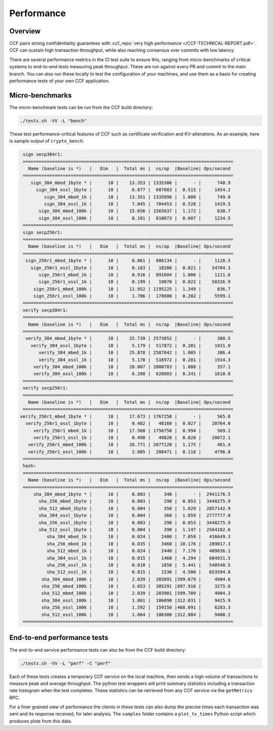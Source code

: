 Performance
===========

Overview
--------

CCF pairs strong confidentiality guarantees with :ccf_repo:`very high performance </CCF-TECHNICAL-REPORT.pdf>`. CCF can sustain high transaction throughput, while also reaching consensus over commits with low latency.

There are several performance metrics in the CI test suite to ensure this, ranging from micro-benchmarks of critical systems to end-to-end tests measuring peak throughput. These are run against every PR and commit to the main branch. You can also run these locally to test the configuration of your machines, and use them as a basis for creating performance tests of your own CCF application.

Micro-benchmarks
----------------

The micro-benchmark tests can be run from the CCF build directory:

.. code-block:: bash

    ./tests.sh -VV -L "bench"

These test performance-critical features of CCF such as certificate verification and KV-alterations. As an example, here is sample output of ``crypto_bench``:

.. code-block:: bash

    sign secp384r1:
    ===============================================================================
      Name (baseline is *)   |   Dim   |  Total ms |  ns/op  |Baseline| Ops/second
    ===============================================================================
       sign_384_mbed_1byte * |      10 |    13.353 | 1335306 |      - |      748.9
         sign_384_ossl_1byte |      10 |     6.877 |  687683 |  0.515 |     1454.2
            sign_384_mbed_1k |      10 |    13.351 | 1335096 |  1.000 |      749.0
            sign_384_ossl_1k |      10 |     7.045 |  704453 |  0.528 |     1419.5
          sign_384_mbed_100k |      10 |    15.656 | 1565637 |  1.172 |      638.7
          sign_384_ossl_100k |      10 |     8.101 |  810073 |  0.607 |     1234.5
    ===============================================================================
    sign secp256r1:
    ===============================================================================
      Name (baseline is *)   |   Dim   |  Total ms |  ns/op  |Baseline| Ops/second
    ===============================================================================
     sign_256r1_mbed_1byte * |      10 |     8.861 |  886134 |      - |     1128.5
       sign_256r1_ossl_1byte |      10 |     0.183 |   18280 |  0.021 |    54704.3
          sign_256r1_mbed_1k |      10 |     8.916 |  891604 |  1.006 |     1121.6
          sign_256r1_ossl_1k |      10 |     0.199 |   19870 |  0.022 |    50326.9
        sign_256r1_mbed_100k |      10 |    11.952 | 1195225 |  1.349 |      836.7
        sign_256r1_ossl_100k |      10 |     1.786 |  178600 |  0.202 |     5599.1
    ===============================================================================
    verify secp384r1:
    ===============================================================================
      Name (baseline is *)   |   Dim   |  Total ms |  ns/op  |Baseline| Ops/second
    ===============================================================================
     verify_384_mbed_1byte * |      10 |    25.739 | 2573852 |      - |      388.5
       verify_384_ossl_1byte |      10 |     5.179 |  517872 |  0.201 |     1931.0
          verify_384_mbed_1k |      10 |    25.878 | 2587842 |  1.005 |      386.4
          verify_384_ossl_1k |      10 |     5.170 |  516972 |  0.201 |     1934.3
        verify_384_mbed_100k |      10 |    28.007 | 2800703 |  1.088 |      357.1
        verify_384_ossl_100k |      10 |     6.208 |  620803 |  0.241 |     1610.8
    ===============================================================================
    verify secp256r1:
    ===============================================================================
      Name (baseline is *)   |   Dim   |  Total ms |  ns/op  |Baseline| Ops/second
    ===============================================================================
   verify_256r1_mbed_1byte * |      10 |    17.673 | 1767258 |      - |      565.8
     verify_256r1_ossl_1byte |      10 |     0.482 |   48160 |  0.027 |    20764.0
        verify_256r1_mbed_1k |      10 |    17.568 | 1756758 |  0.994 |      569.2
        verify_256r1_ossl_1k |      10 |     0.498 |   49820 |  0.028 |    20072.1
      verify_256r1_mbed_100k |      10 |    20.771 | 2077120 |  1.175 |      481.4
      verify_256r1_ossl_100k |      10 |     2.085 |  208471 |  0.118 |     4796.8
    ===============================================================================
    hash:
    ===============================================================================
      Name (baseline is *)   |   Dim   |  Total ms |  ns/op  |Baseline| Ops/second
    ===============================================================================
        sha_384_mbed_1byte * |      10 |     0.003 |     340 |      - |  2941176.5
          sha_256_mbed_1byte |      10 |     0.003 |     290 |  0.853 |  3448275.9
          sha_512_mbed_1byte |      10 |     0.004 |     350 |  1.029 |  2857142.9
          sha_384_ossl_1byte |      10 |     0.004 |     360 |  1.059 |  2777777.8
          sha_256_ossl_1byte |      10 |     0.003 |     290 |  0.853 |  3448275.9
          sha_512_ossl_1byte |      10 |     0.004 |     390 |  1.147 |  2564102.6
             sha_384_mbed_1k |      10 |     0.024 |    2400 |  7.059 |   416649.3
             sha_256_mbed_1k |      10 |     0.035 |    3460 | 10.176 |   289017.3
             sha_512_mbed_1k |      10 |     0.024 |    2440 |  7.176 |   409836.1
             sha_384_ossl_1k |      10 |     0.015 |    1460 |  4.294 |   684931.5
             sha_256_ossl_1k |      10 |     0.018 |    1850 |  5.441 |   540540.5
             sha_512_ossl_1k |      10 |     0.015 |    1530 |  4.500 |   653594.8
           sha_384_mbed_100k |      10 |     2.039 |  203891 |599.679 |     4904.6
           sha_256_mbed_100k |      10 |     3.053 |  305291 |897.916 |     3275.6
           sha_512_mbed_100k |      10 |     2.039 |  203901 |599.709 |     4904.3
           sha_384_ossl_100k |      10 |     1.061 |  106090 |312.031 |     9425.9
           sha_256_ossl_100k |      10 |     1.592 |  159150 |468.091 |     6283.3
           sha_512_ossl_100k |      10 |     1.064 |  106380 |312.884 |     9400.2
    ===============================================================================


End-to-end performance tests
----------------------------

The end-to-end service performance tests can also be from the CCF build directory:

.. code-block:: bash

    ./tests.sh -VV -L "perf" -C "perf"

Each of these tests creates a temporary CCF service on the local machine, then sends a high volume of transactions to measure peak and average throughput. The python test wrappers will print summary statistics including a transaction rate histogram when the test completes. These statistics can be retrieved from any CCF service via the ``getMetrics`` RPC.

For a finer grained view of performance the clients in these tests can also dump the precise times each transaction was sent and its response received, for later analysis. The ``samples`` folder contains a ``plot_tx_times`` Python script which produces plots from this data.
